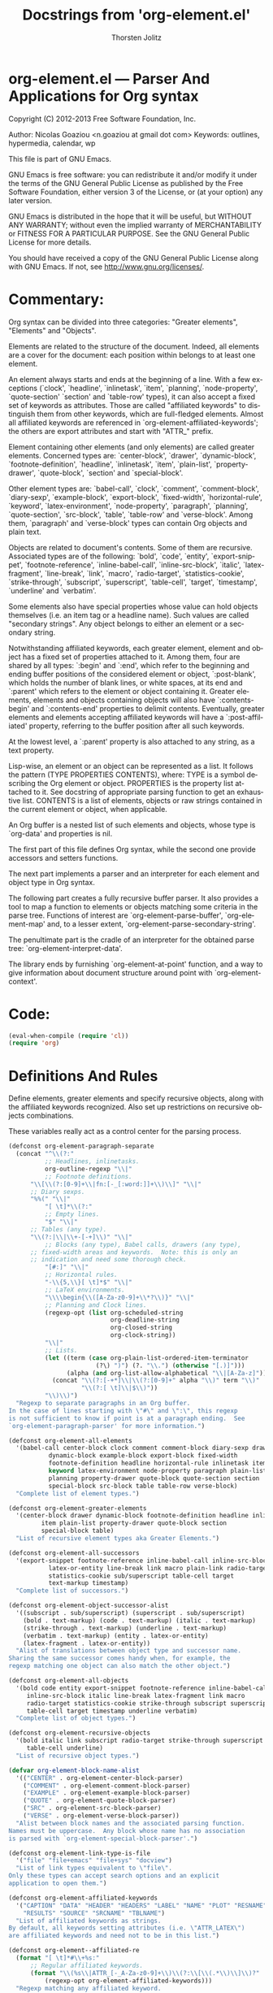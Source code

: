 #+TITLE:      Docstrings from 'org-element.el' 
#+AUTHOR:     Thorsten Jolitz
#+EMAIL:      tjolitz[at]gmail[dot]com
#+OPTIONS:    H:3 num:nil toc:t \n:nil ::t |:t ^:t -:t f:t *:t tex:t d:(HIDE) tags:not-in-toc
#+STARTUP:    align fold nodlcheck hidestars oddeven lognotestate hideblocks
#+SEQ_TODO:   TODO(t) INPROGRESS(i) WAITING(w@) | DONE(d) CANCELED(c@)
#+TAGS:       Write(w) Update(u) Fix(f) Check(c) noexport(n)
#+LANGUAGE:   en
#+STYLE:      <style type="text/css">#outline-container-introduction{ clear:both; }</style>
#+HTML_LINK_UP:    ../ox-overview.html
#+HTML_LINK_HOME:  https://orgmode.org/worg/
#+EXCLUDE_TAGS: noexport
#+HTML_LINK_UP:    index.html
#+HTML_LINK_HOME:  https://orgmode.org/worg/

# This file is released by its authors and contributors under the GNU
# Free Documentation license v1.3 or later, code examples are released
# under the GNU General Public License v3 or later.

* org-element.el --- Parser And Applications for Org syntax

Copyright (C) 2012-2013 Free Software Foundation, Inc.

Author: Nicolas Goaziou <n.goaziou at gmail dot com>
Keywords: outlines, hypermedia, calendar, wp

This file is part of GNU Emacs.

GNU Emacs is free software: you can redistribute it and/or modify
it under the terms of the GNU General Public License as published by
the Free Software Foundation, either version 3 of the License, or
(at your option) any later version.

GNU Emacs is distributed in the hope that it will be useful,
but WITHOUT ANY WARRANTY; without even the implied warranty of
MERCHANTABILITY or FITNESS FOR A PARTICULAR PURPOSE.  See the
GNU General Public License for more details.

You should have received a copy of the GNU General Public License
along with GNU Emacs.  If not, see <http://www.gnu.org/licenses/>.

* Commentary:

Org syntax can be divided into three categories: "Greater elements",
"Elements" and "Objects".

Elements are related to the structure of the document.  Indeed, all
elements are a cover for the document: each position within belongs
to at least one element.

An element always starts and ends at the beginning of a line.  With
a few exceptions (`clock', `headline', `inlinetask', `item',
`planning', `node-property', `quote-section' `section' and
`table-row' types), it can also accept a fixed set of keywords as
attributes.  Those are called "affiliated keywords" to distinguish
them from other keywords, which are full-fledged elements.  Almost
all affiliated keywords are referenced in
`org-element-affiliated-keywords'; the others are export attributes
and start with "ATTR_" prefix.

Element containing other elements (and only elements) are called
greater elements.  Concerned types are: `center-block', `drawer',
`dynamic-block', `footnote-definition', `headline', `inlinetask',
`item', `plain-list', `property-drawer', `quote-block', `section'
and `special-block'.

Other element types are: `babel-call', `clock', `comment',
`comment-block', `diary-sexp', `example-block', `export-block',
`fixed-width', `horizontal-rule', `keyword', `latex-environment',
`node-property', `paragraph', `planning', `quote-section',
`src-block', `table', `table-row' and `verse-block'.  Among them,
`paragraph' and `verse-block' types can contain Org objects and
plain text.

Objects are related to document's contents.  Some of them are
recursive.  Associated types are of the following: `bold', `code',
`entity', `export-snippet', `footnote-reference',
`inline-babel-call', `inline-src-block', `italic',
`latex-fragment', `line-break', `link', `macro', `radio-target',
`statistics-cookie', `strike-through', `subscript', `superscript',
`table-cell', `target', `timestamp', `underline' and `verbatim'.

Some elements also have special properties whose value can hold
objects themselves (i.e. an item tag or a headline name).  Such
values are called "secondary strings".  Any object belongs to
either an element or a secondary string.

Notwithstanding affiliated keywords, each greater element, element
and object has a fixed set of properties attached to it.  Among
them, four are shared by all types: `:begin' and `:end', which
refer to the beginning and ending buffer positions of the
considered element or object, `:post-blank', which holds the number
of blank lines, or white spaces, at its end and `:parent' which
refers to the element or object containing it.  Greater elements,
elements and objects containing objects will also have
`:contents-begin' and `:contents-end' properties to delimit
contents.  Eventually, greater elements and elements accepting
affiliated keywords will have a `:post-affiliated' property,
referring to the buffer position after all such keywords.

At the lowest level, a `:parent' property is also attached to any
string, as a text property.

Lisp-wise, an element or an object can be represented as a list.
It follows the pattern (TYPE PROPERTIES CONTENTS), where:
  TYPE is a symbol describing the Org element or object.
  PROPERTIES is the property list attached to it.  See docstring of
             appropriate parsing function to get an exhaustive
             list.
  CONTENTS is a list of elements, objects or raw strings contained
           in the current element or object, when applicable.

An Org buffer is a nested list of such elements and objects, whose
type is `org-data' and properties is nil.

The first part of this file defines Org syntax, while the second
one provide accessors and setters functions.

The next part implements a parser and an interpreter for each
element and object type in Org syntax.

The following part creates a fully recursive buffer parser.  It
also provides a tool to map a function to elements or objects
matching some criteria in the parse tree.  Functions of interest
are `org-element-parse-buffer', `org-element-map' and, to a lesser
extent, `org-element-parse-secondary-string'.

The penultimate part is the cradle of an interpreter for the
obtained parse tree: `org-element-interpret-data'.

The library ends by furnishing `org-element-at-point' function, and
a way to give information about document structure around point
with `org-element-context'.

* Code:

#+begin_src emacs-lisp
(eval-when-compile (require 'cl))
(require 'org)
#+end_src

* Definitions And Rules

Define elements, greater elements and specify recursive objects,
along with the affiliated keywords recognized.  Also set up
restrictions on recursive objects combinations.

These variables really act as a control center for the parsing
process.

#+begin_src emacs-lisp
(defconst org-element-paragraph-separate
  (concat "^\\(?:"
          ;; Headlines, inlinetasks.
          org-outline-regexp "\\|"
          ;; Footnote definitions.
	  "\\[\\(?:[0-9]+\\|fn:[-_[:word:]]+\\)\\]" "\\|"
	  ;; Diary sexps.
	  "%%(" "\\|"
          "[ \t]*\\(?:"
          ;; Empty lines.
          "$" "\\|"
	  ;; Tables (any type).
	  "\\(?:|\\|\\+-[-+]\\)" "\\|"
          ;; Blocks (any type), Babel calls, drawers (any type),
	  ;; fixed-width areas and keywords.  Note: this is only an
	  ;; indication and need some thorough check.
          "[#:]" "\\|"
          ;; Horizontal rules.
          "-\\{5,\\}[ \t]*$" "\\|"
          ;; LaTeX environments.
          "\\\\begin{\\([A-Za-z0-9]+\\*?\\)}" "\\|"
          ;; Planning and Clock lines.
          (regexp-opt (list org-scheduled-string
                            org-deadline-string
                            org-closed-string
                            org-clock-string))
          "\\|"
          ;; Lists.
          (let ((term (case org-plain-list-ordered-item-terminator
                        (?\) ")") (?. "\\.") (otherwise "[.)]")))
                (alpha (and org-list-allow-alphabetical "\\|[A-Za-z]")))
            (concat "\\(?:[-+*]\\|\\(?:[0-9]+" alpha "\\)" term "\\)"
                    "\\(?:[ \t]\\|$\\)"))
          "\\)\\)")
  "Regexp to separate paragraphs in an Org buffer.
In the case of lines starting with \"#\" and \":\", this regexp
is not sufficient to know if point is at a paragraph ending.  See
`org-element-paragraph-parser' for more information.")

(defconst org-element-all-elements
  '(babel-call center-block clock comment comment-block diary-sexp drawer
	       dynamic-block example-block export-block fixed-width
	       footnote-definition headline horizontal-rule inlinetask item
	       keyword latex-environment node-property paragraph plain-list
	       planning property-drawer quote-block quote-section section
	       special-block src-block table table-row verse-block)
  "Complete list of element types.")

(defconst org-element-greater-elements
  '(center-block drawer dynamic-block footnote-definition headline inlinetask
		 item plain-list property-drawer quote-block section
		 special-block table)
  "List of recursive element types aka Greater Elements.")

(defconst org-element-all-successors
  '(export-snippet footnote-reference inline-babel-call inline-src-block
		   latex-or-entity line-break link macro plain-link radio-target
		   statistics-cookie sub/superscript table-cell target
		   text-markup timestamp)
  "Complete list of successors.")

(defconst org-element-object-successor-alist
  '((subscript . sub/superscript) (superscript . sub/superscript)
    (bold . text-markup) (code . text-markup) (italic . text-markup)
    (strike-through . text-markup) (underline . text-markup)
    (verbatim . text-markup) (entity . latex-or-entity)
    (latex-fragment . latex-or-entity))
  "Alist of translations between object type and successor name.
Sharing the same successor comes handy when, for example, the
regexp matching one object can also match the other object.")

(defconst org-element-all-objects
  '(bold code entity export-snippet footnote-reference inline-babel-call
	 inline-src-block italic line-break latex-fragment link macro
	 radio-target statistics-cookie strike-through subscript superscript
	 table-cell target timestamp underline verbatim)
  "Complete list of object types.")

(defconst org-element-recursive-objects
  '(bold italic link subscript radio-target strike-through superscript
	 table-cell underline)
  "List of recursive object types.")

(defvar org-element-block-name-alist
  '(("CENTER" . org-element-center-block-parser)
    ("COMMENT" . org-element-comment-block-parser)
    ("EXAMPLE" . org-element-example-block-parser)
    ("QUOTE" . org-element-quote-block-parser)
    ("SRC" . org-element-src-block-parser)
    ("VERSE" . org-element-verse-block-parser))
  "Alist between block names and the associated parsing function.
Names must be uppercase.  Any block whose name has no association
is parsed with `org-element-special-block-parser'.")

(defconst org-element-link-type-is-file
  '("file" "file+emacs" "file+sys" "docview")
  "List of link types equivalent to \"file\".
Only these types can accept search options and an explicit
application to open them.")

(defconst org-element-affiliated-keywords
  '("CAPTION" "DATA" "HEADER" "HEADERS" "LABEL" "NAME" "PLOT" "RESNAME" "RESULT"
    "RESULTS" "SOURCE" "SRCNAME" "TBLNAME")
  "List of affiliated keywords as strings.
By default, all keywords setting attributes (i.e. \"ATTR_LATEX\")
are affiliated keywords and need not to be in this list.")

(defconst org-element--affiliated-re
  (format "[ \t]*#\\+%s:"
	  ;; Regular affiliated keywords.
	  (format "\\(%s\\|ATTR_[-_A-Za-z0-9]+\\)\\(?:\\[\\(.*\\)\\]\\)?"
		  (regexp-opt org-element-affiliated-keywords)))
  "Regexp matching any affiliated keyword.

Keyword name is put in match group 1.  Moreover, if keyword
belongs to `org-element-dual-keywords', put the dual value in
match group 2.

Don't modify it, set `org-element-affiliated-keywords' instead.")

(defconst org-element-keyword-translation-alist
  '(("DATA" . "NAME")  ("LABEL" . "NAME") ("RESNAME" . "NAME")
    ("SOURCE" . "NAME") ("SRCNAME" . "NAME") ("TBLNAME" . "NAME")
    ("RESULT" . "RESULTS") ("HEADERS" . "HEADER"))
  "Alist of usual translations for keywords.
The key is the old name and the value the new one.  The property
holding their value will be named after the translated name.")

(defconst org-element-multiple-keywords '("CAPTION" "HEADER")
  "List of affiliated keywords that can occur more than once in an element.

Their value will be consed into a list of strings, which will be
returned as the value of the property.

This list is checked after translations have been applied.  See
`org-element-keyword-translation-alist'.

By default, all keywords setting attributes (i.e. \"ATTR_LATEX\")
allow multiple occurrences and need not to be in this list.")

(defconst org-element-parsed-keywords '("CAPTION")
  "List of affiliated keywords whose value can be parsed.

Their value will be stored as a secondary string: a list of
strings and objects.

This list is checked after translations have been applied.  See
`org-element-keyword-translation-alist'.")

(defconst org-element-dual-keywords '("CAPTION" "RESULTS")
  "List of affiliated keywords which can have a secondary value.

In Org syntax, they can be written with optional square brackets
before the colons.  For example, RESULTS keyword can be
associated to a hash value with the following:

  #+RESULTS[hash-string]: some-source

This list is checked after translations have been applied.  See
`org-element-keyword-translation-alist'.")

(defconst org-element-document-properties '("AUTHOR" "DATE" "TITLE")
  "List of properties associated to the whole document.
Any keyword in this list will have its value parsed and stored as
a secondary string.")

(defconst org-element-object-restrictions
  (let* ((standard-set
	  (remq 'plain-link (remq 'table-cell org-element-all-successors)))
	 (standard-set-no-line-break (remq 'line-break standard-set)))
    `((bold ,@standard-set)
      (footnote-reference ,@standard-set)
      (headline ,@standard-set-no-line-break)
      (inlinetask ,@standard-set-no-line-break)
      (italic ,@standard-set)
      (item ,@standard-set-no-line-break)
      (keyword ,@standard-set)
      ;; Ignore all links excepted plain links in a link description.
      ;; Also ignore radio-targets and line breaks.
      (link export-snippet inline-babel-call inline-src-block latex-or-entity
	    macro plain-link statistics-cookie sub/superscript text-markup)
      (paragraph ,@standard-set)
      ;; Remove any variable object from radio target as it would
      ;; prevent it from being properly recognized.
      (radio-target latex-or-entity sub/superscript)
      (strike-through ,@standard-set)
      (subscript ,@standard-set)
      (superscript ,@standard-set)
      ;; Ignore inline babel call and inline src block as formulas are
      ;; possible.  Also ignore line breaks and statistics cookies.
      (table-cell export-snippet footnote-reference latex-or-entity link macro
		  radio-target sub/superscript target text-markup timestamp)
      (table-row table-cell)
      (underline ,@standard-set)
      (verse-block ,@standard-set)))
  "Alist of objects restrictions.

CAR is an element or object type containing objects and CDR is
a list of successors that will be called within an element or
object of such type.

For example, in a `radio-target' object, one can only find
entities, latex-fragments, subscript and superscript.

This alist also applies to secondary string.  For example, an
`headline' type element doesn't directly contain objects, but
still has an entry since one of its properties (`:title') does.")

(defconst org-element-secondary-value-alist
  '((headline . :title)
    (inlinetask . :title)
    (item . :tag)
    (footnote-reference . :inline-definition))
  "Alist between element types and location of secondary value.")

(defconst org-element-object-variables '(org-link-abbrev-alist-local)
  "List of buffer-local variables used when parsing objects.
These variables are copied to the temporary buffer created by
`org-export-secondary-string'.")


#+end_src

* Accessors and Setters

Provide four accessors: `org-element-type', `org-element-property'
`org-element-contents' and `org-element-restriction'.

Setter functions allow to modify elements by side effect.  There is
`org-element-put-property', `org-element-set-contents',
`org-element-set-element' and `org-element-adopt-element'.  Note
that `org-element-set-element' and `org-element-adopt-elements' are
higher level functions since also update `:parent' property.

#+begin_src emacs-lisp
(defsubst org-element-type (element)
  "Return type of ELEMENT.

The function returns the type of the element or object provided.
It can also return the following special value:
  `plain-text'       for a string
  `org-data'         for a complete document
  nil                in any other case.")

(defsubst org-element-property (property element)
  "Extract the value from the PROPERTY of an ELEMENT.")

(defsubst org-element-contents (element)
  "Extract contents from an ELEMENT.")

(defsubst org-element-restriction (element)
  "Return restriction associated to ELEMENT.
ELEMENT can be an element, an object or a symbol representing an
element or object type.")

(defsubst org-element-put-property (element property value)
  "In ELEMENT set PROPERTY to VALUE.
Return modified element.")

(defsubst org-element-set-contents (element &rest contents)
  "Set ELEMENT contents to CONTENTS.
Return modified element.")

(defsubst org-element-set-element (old new)
  "Replace element or object OLD with element or object NEW.
The function takes care of setting `:parent' property for NEW.")

(defsubst org-element-adopt-elements (parent &rest children)
  "Append elements to the contents of another element.

PARENT is an element or object.  CHILDREN can be elements,
objects, or a strings.

The function takes care of setting `:parent' property for CHILD.
Return parent element.")


#+end_src

* Greater elements

For each greater element type, we define a parser and an
interpreter.

A parser returns the element or object as the list described above.
Most of them accepts no argument.  Though, exceptions exist.  Hence
every element containing a secondary string (see
`org-element-secondary-value-alist') will accept an optional
argument to toggle parsing of that secondary string.  Moreover,
`item' parser requires current list's structure as its first
element.

An interpreter accepts two arguments: the list representation of
the element or object, and its contents.  The latter may be nil,
depending on the element or object considered.  It returns the
appropriate Org syntax, as a string.

Parsing functions must follow the naming convention:
org-element-TYPE-parser, where TYPE is greater element's type, as
defined in `org-element-greater-elements'.

Similarly, interpreting functions must follow the naming
convention: org-element-TYPE-interpreter.

With the exception of `headline' and `item' types, greater elements
cannot contain other greater elements of their own type.

Beside implementing a parser and an interpreter, adding a new
greater element requires to tweak `org-element--current-element'.
Moreover, the newly defined type must be added to both
`org-element-all-elements' and `org-element-greater-elements'.


** Center Block

#+begin_src emacs-lisp
(defun org-element-center-block-parser (limit affiliated)
  "Parse a center block.

LIMIT bounds the search.  AFFILIATED is a list of which CAR is
the buffer position at the beginning of the first affiliated
keyword and CDR is a plist of affiliated keywords along with
their value.

Return a list whose CAR is `center-block' and CDR is a plist
containing `:begin', `:end', `:hiddenp', `:contents-begin',
`:contents-end', `:post-blank' and `:post-affiliated' keywords.

Assume point is at the beginning of the block.")

(defun org-element-center-block-interpreter (center-block contents)
  "Interpret CENTER-BLOCK element as Org syntax.
CONTENTS is the contents of the element.")

#+end_src

** Drawer

#+begin_src emacs-lisp
(defun org-element-drawer-parser (limit affiliated)
  "Parse a drawer.

LIMIT bounds the search.  AFFILIATED is a list of which CAR is
the buffer position at the beginning of the first affiliated
keyword and CDR is a plist of affiliated keywords along with
their value.

Return a list whose CAR is `drawer' and CDR is a plist containing
`:drawer-name', `:begin', `:end', `:hiddenp', `:contents-begin',
`:contents-end', `:post-blank' and `:post-affiliated' keywords.

Assume point is at beginning of drawer.")

(defun org-element-drawer-interpreter (drawer contents)
  "Interpret DRAWER element as Org syntax.
CONTENTS is the contents of the element.")

#+end_src

** Dynamic Block

#+begin_src emacs-lisp
(defun org-element-dynamic-block-parser (limit affiliated)
  "Parse a dynamic block.

LIMIT bounds the search.  AFFILIATED is a list of which CAR is
the buffer position at the beginning of the first affiliated
keyword and CDR is a plist of affiliated keywords along with
their value.

Return a list whose CAR is `dynamic-block' and CDR is a plist
containing `:block-name', `:begin', `:end', `:hiddenp',
`:contents-begin', `:contents-end', `:arguments', `:post-blank'
and `:post-affiliated' keywords.

Assume point is at beginning of dynamic block.")

(defun org-element-dynamic-block-interpreter (dynamic-block contents)
  "Interpret DYNAMIC-BLOCK element as Org syntax.
CONTENTS is the contents of the element.")

#+end_src

** Footnote Definition

#+begin_src emacs-lisp
(defun org-element-footnote-definition-parser (limit affiliated)
  "Parse a footnote definition.

LIMIT bounds the search.  AFFILIATED is a list of which CAR is
the buffer position at the beginning of the first affiliated
keyword and CDR is a plist of affiliated keywords along with
their value.

Return a list whose CAR is `footnote-definition' and CDR is
a plist containing `:label', `:begin' `:end', `:contents-begin',
`:contents-end', `:post-blank' and `:post-affiliated' keywords.

Assume point is at the beginning of the footnote definition.")

(defun org-element-footnote-definition-interpreter (footnote-definition contents)
  "Interpret FOOTNOTE-DEFINITION element as Org syntax.
CONTENTS is the contents of the footnote-definition.")

#+end_src

** Headline

#+begin_src emacs-lisp
(defun org-element-headline-parser (limit &optional raw-secondary-p)
  "Parse a headline.

Return a list whose CAR is `headline' and CDR is a plist
containing `:raw-value', `:title', `:alt-title', `:begin',
`:end', `:pre-blank', `:hiddenp', `:contents-begin' and
`:contents-end', `:level', `:priority', `:tags',
`:todo-keyword',`:todo-type', `:scheduled', `:deadline',
`:closed', `:quotedp', `:archivedp', `:commentedp' and
`:footnote-section-p' keywords.

The plist also contains any property set in the property drawer,
with its name in upper cases and colons added at the
beginning (i.e. `:CUSTOM_ID').

When RAW-SECONDARY-P is non-nil, headline's title will not be
parsed as a secondary string, but as a plain string instead.

Assume point is at beginning of the headline.")

(defun org-element-headline-interpreter (headline contents)
  "Interpret HEADLINE element as Org syntax.
CONTENTS is the contents of the element.")

#+end_src

** Inlinetask

#+begin_src emacs-lisp
(defun org-element-inlinetask-parser (limit &optional raw-secondary-p)
  "Parse an inline task.

Return a list whose CAR is `inlinetask' and CDR is a plist
containing `:title', `:begin', `:end', `:hiddenp',
`:contents-begin' and `:contents-end', `:level', `:priority',
`:raw-value', `:tags', `:todo-keyword', `:todo-type',
`:scheduled', `:deadline', `:closed' and `:post-blank' keywords.

The plist also contains any property set in the property drawer,
with its name in upper cases and colons added at the
beginning (i.e. `:CUSTOM_ID').

When optional argument RAW-SECONDARY-P is non-nil, inline-task's
title will not be parsed as a secondary string, but as a plain
string instead.

Assume point is at beginning of the inline task.")

(defun org-element-inlinetask-interpreter (inlinetask contents)
  "Interpret INLINETASK element as Org syntax.
CONTENTS is the contents of inlinetask.")

#+end_src

** Item

#+begin_src emacs-lisp
(defun org-element-item-parser (limit struct &optional raw-secondary-p)
  "Parse an item.

STRUCT is the structure of the plain list.

Return a list whose CAR is `item' and CDR is a plist containing
`:bullet', `:begin', `:end', `:contents-begin', `:contents-end',
`:checkbox', `:counter', `:tag', `:structure', `:hiddenp' and
`:post-blank' keywords.

When optional argument RAW-SECONDARY-P is non-nil, item's tag, if
any, will not be parsed as a secondary string, but as a plain
string instead.

Assume point is at the beginning of the item.")

(defun org-element-item-interpreter (item contents)
  "Interpret ITEM element as Org syntax.
CONTENTS is the contents of the element.")

#+end_src

** Plain List

#+begin_src emacs-lisp
(defun org-element-plain-list-parser (limit affiliated structure)
  "Parse a plain list.

LIMIT bounds the search.  AFFILIATED is a list of which CAR is
the buffer position at the beginning of the first affiliated
keyword and CDR is a plist of affiliated keywords along with
their value.  STRUCTURE is the structure of the plain list being
parsed.

Return a list whose CAR is `plain-list' and CDR is a plist
containing `:type', `:begin', `:end', `:contents-begin' and
`:contents-end', `:structure', `:post-blank' and
`:post-affiliated' keywords.

Assume point is at the beginning of the list.")

(defun org-element-plain-list-interpreter (plain-list contents)
  "Interpret PLAIN-LIST element as Org syntax.
CONTENTS is the contents of the element.")

#+end_src

** Property Drawer

#+begin_src emacs-lisp
(defun org-element-property-drawer-parser (limit affiliated)
  "Parse a property drawer.

LIMIT bounds the search.  AFFILIATED is a list of which CAR is
the buffer position at the beginning of the first affiliated
keyword and CDR is a plist of affiliated keywords along with
their value.

Return a list whose CAR is `property-drawer' and CDR is a plist
containing `:begin', `:end', `:hiddenp', `:contents-begin',
`:contents-end', `:post-blank' and `:post-affiliated' keywords.

Assume point is at the beginning of the property drawer.")

(defun org-element-property-drawer-interpreter (property-drawer contents)
  "Interpret PROPERTY-DRAWER element as Org syntax.
CONTENTS is the properties within the drawer.")

#+end_src

** Quote Block

#+begin_src emacs-lisp
(defun org-element-quote-block-parser (limit affiliated)
  "Parse a quote block.

LIMIT bounds the search.  AFFILIATED is a list of which CAR is
the buffer position at the beginning of the first affiliated
keyword and CDR is a plist of affiliated keywords along with
their value.

Return a list whose CAR is `quote-block' and CDR is a plist
containing `:begin', `:end', `:hiddenp', `:contents-begin',
`:contents-end', `:post-blank' and `:post-affiliated' keywords.

Assume point is at the beginning of the block.")

(defun org-element-quote-block-interpreter (quote-block contents)
  "Interpret QUOTE-BLOCK element as Org syntax.
CONTENTS is the contents of the element.")

#+end_src

** Section

#+begin_src emacs-lisp
(defun org-element-section-parser (limit)
  "Parse a section.

LIMIT bounds the search.

Return a list whose CAR is `section' and CDR is a plist
containing `:begin', `:end', `:contents-begin', `contents-end'
and `:post-blank' keywords.")

(defun org-element-section-interpreter (section contents)
  "Interpret SECTION element as Org syntax.
CONTENTS is the contents of the element."
 )

#+end_src

** Special Block

#+begin_src emacs-lisp
(defun org-element-special-block-parser (limit affiliated)
  "Parse a special block.

LIMIT bounds the search.  AFFILIATED is a list of which CAR is
the buffer position at the beginning of the first affiliated
keyword and CDR is a plist of affiliated keywords along with
their value.

Return a list whose CAR is `special-block' and CDR is a plist
containing `:type', `:begin', `:end', `:hiddenp',
`:contents-begin', `:contents-end', `:post-blank' and
`:post-affiliated' keywords.

Assume point is at the beginning of the block.")

(defun org-element-special-block-interpreter (special-block contents)
  "Interpret SPECIAL-BLOCK element as Org syntax.
CONTENTS is the contents of the element.")


#+end_src

* Elements

For each element, a parser and an interpreter are also defined.
Both follow the same naming convention used for greater elements.

Also, as for greater elements, adding a new element type is done
through the following steps: implement a parser and an interpreter,
tweak `org-element--current-element' so that it recognizes the new
type and add that new type to `org-element-all-elements'.

As a special case, when the newly defined type is a block type,
`org-element-block-name-alist' has to be modified accordingly.


** Babel Call

#+begin_src emacs-lisp
(defun org-element-babel-call-parser (limit affiliated)
  "Parse a babel call.

LIMIT bounds the search.  AFFILIATED is a list of which CAR is
the buffer position at the beginning of the first affiliated
keyword and CDR is a plist of affiliated keywords along with
their value.

Return a list whose CAR is `babel-call' and CDR is a plist
containing `:begin', `:end', `:info', `:post-blank' and
`:post-affiliated' as keywords.")

(defun org-element-babel-call-interpreter (babel-call contents)
  "Interpret BABEL-CALL element as Org syntax.
CONTENTS is nil.")

#+end_src

** Clock

#+begin_src emacs-lisp
(defun org-element-clock-parser (limit)
  "Parse a clock.

LIMIT bounds the search.

Return a list whose CAR is `clock' and CDR is a plist containing
`:status', `:value', `:time', `:begin', `:end' and `:post-blank'
as keywords.")

(defun org-element-clock-interpreter (clock contents)
  "Interpret CLOCK element as Org syntax.
CONTENTS is nil.")

#+end_src

** Comment

#+begin_src emacs-lisp
(defun org-element-comment-parser (limit affiliated)
  "Parse a comment.

LIMIT bounds the search.  AFFILIATED is a list of which CAR is
the buffer position at the beginning of the first affiliated
keyword and CDR is a plist of affiliated keywords along with
their value.

Return a list whose CAR is `comment' and CDR is a plist
containing `:begin', `:end', `:value', `:post-blank',
`:post-affiliated' keywords.

Assume point is at comment beginning.")

(defun org-element-comment-interpreter (comment contents)
  "Interpret COMMENT element as Org syntax.
CONTENTS is nil.")

#+end_src

** Comment Block

#+begin_src emacs-lisp
(defun org-element-comment-block-parser (limit affiliated)
  "Parse an export block.

LIMIT bounds the search.  AFFILIATED is a list of which CAR is
the buffer position at the beginning of the first affiliated
keyword and CDR is a plist of affiliated keywords along with
their value.

Return a list whose CAR is `comment-block' and CDR is a plist
containing `:begin', `:end', `:hiddenp', `:value', `:post-blank'
and `:post-affiliated' keywords.

Assume point is at comment block beginning.")

(defun org-element-comment-block-interpreter (comment-block contents)
  "Interpret COMMENT-BLOCK element as Org syntax.
CONTENTS is nil.")

#+end_src

** Diary Sexp

#+begin_src emacs-lisp
(defun org-element-diary-sexp-parser (limit affiliated)
  "Parse a diary sexp.

LIMIT bounds the search.  AFFILIATED is a list of which CAR is
the buffer position at the beginning of the first affiliated
keyword and CDR is a plist of affiliated keywords along with
their value.

Return a list whose CAR is `diary-sexp' and CDR is a plist
containing `:begin', `:end', `:value', `:post-blank' and
`:post-affiliated' keywords.")

(defun org-element-diary-sexp-interpreter (diary-sexp contents)
  "Interpret DIARY-SEXP as Org syntax.
CONTENTS is nil.")

#+end_src

** Example Block

#+begin_src emacs-lisp
(defun org-element--remove-indentation (s &optional n)
  "Remove maximum common indentation in string S and return it.
When optional argument N is a positive integer, remove exactly
that much characters from indentation, if possible, or return
S as-is otherwise.  Unlike to `org-remove-indentation', this
function doesn't call `untabify' on S.")

(defun org-element-example-block-parser (limit affiliated)
  "Parse an example block.

LIMIT bounds the search.  AFFILIATED is a list of which CAR is
the buffer position at the beginning of the first affiliated
keyword and CDR is a plist of affiliated keywords along with
their value.

Return a list whose CAR is `example-block' and CDR is a plist
containing `:begin', `:end', `:number-lines', `:preserve-indent',
`:retain-labels', `:use-labels', `:label-fmt', `:hiddenp',
`:switches', `:value', `:post-blank' and `:post-affiliated'
keywords.")

(defun org-element-src-block-interpreter (src-block contents)
  "Interpret SRC-BLOCK element as Org syntax.
CONTENTS is nil.")

#+end_src

** Table

#+begin_src emacs-lisp
(defun org-element-table-parser (limit affiliated)
  "Parse a table at point.

LIMIT bounds the search.  AFFILIATED is a list of which CAR is
the buffer position at the beginning of the first affiliated
keyword and CDR is a plist of affiliated keywords along with
their value.

Return a list whose CAR is `table' and CDR is a plist containing
`:begin', `:end', `:tblfm', `:type', `:contents-begin',
`:contents-end', `:value', `:post-blank' and `:post-affiliated'
keywords.

Assume point is at the beginning of the table.")

(defun org-element-table-interpreter (table contents)
  "Interpret TABLE element as Org syntax.
CONTENTS is nil.")

#+end_src

** Table Row

#+begin_src emacs-lisp
(defun org-element-table-row-parser (limit)
  "Parse table row at point.

LIMIT bounds the search.

Return a list whose CAR is `table-row' and CDR is a plist
containing `:begin', `:end', `:contents-begin', `:contents-end',
`:type' and `:post-blank' keywords.")

(defun org-element-table-row-interpreter (table-row contents)
  "Interpret TABLE-ROW element as Org syntax.
CONTENTS is the contents of the table row.")

#+end_src

** Verse Block

#+begin_src emacs-lisp
(defun org-element-verse-block-parser (limit affiliated)
  "Parse a verse block.

LIMIT bounds the search.  AFFILIATED is a list of which CAR is
the buffer position at the beginning of the first affiliated
keyword and CDR is a plist of affiliated keywords along with
their value.

Return a list whose CAR is `verse-block' and CDR is a plist
containing `:begin', `:end', `:contents-begin', `:contents-end',
`:hiddenp', `:post-blank' and `:post-affiliated' keywords.

Assume point is at beginning of the block.")

(defun org-element-verse-block-interpreter (verse-block contents)
  "Interpret VERSE-BLOCK element as Org syntax.
CONTENTS is verse block contents.")


#+end_src

* Objects

Unlike to elements, interstices can be found between objects.
That's why, along with the parser, successor functions are provided
for each object.  Some objects share the same successor (i.e. `code'
and `verbatim' objects).

A successor must accept a single argument bounding the search.  It
will return either a cons cell whose CAR is the object's type, as
a symbol, and CDR the position of its next occurrence, or nil.

Successors follow the naming convention:
org-element-NAME-successor, where NAME is the name of the
successor, as defined in `org-element-all-successors'.

Some object types (i.e. `italic') are recursive.  Restrictions on
object types they can contain will be specified in
`org-element-object-restrictions'.

Adding a new type of object is simple.  Implement a successor,
a parser, and an interpreter for it, all following the naming
convention.  Register type in `org-element-all-objects' and
successor in `org-element-all-successors'.  Maybe tweak
restrictions about it, and that's it.


** Bold

#+begin_src emacs-lisp
(defun org-element-bold-parser ()
  "Parse bold object at point.

Return a list whose CAR is `bold' and CDR is a plist with
`:begin', `:end', `:contents-begin' and `:contents-end' and
`:post-blank' keywords.

Assume point is at the first star marker.")

(defun org-element-bold-interpreter (bold contents)
  "Interpret BOLD object as Org syntax.
CONTENTS is the contents of the object.")

(defun org-element-text-markup-successor (limit)
  "Search for the next text-markup object.

LIMIT bounds the search.

Return value is a cons cell whose CAR is a symbol among `bold',
`italic', `underline', `strike-through', `code' and `verbatim'
and CDR is beginning position.")

#+end_src

** Code

#+begin_src emacs-lisp
(defun org-element-code-parser ()
  "Parse code object at point.

Return a list whose CAR is `code' and CDR is a plist with
`:value', `:begin', `:end' and `:post-blank' keywords.

Assume point is at the first tilde marker.")

(defun org-element-code-interpreter (code contents)
  "Interpret CODE object as Org syntax.
CONTENTS is nil.")

#+end_src

** Entity

#+begin_src emacs-lisp
(defun org-element-entity-parser ()
  "Parse entity at point.

Return a list whose CAR is `entity' and CDR a plist with
`:begin', `:end', `:latex', `:latex-math-p', `:html', `:latin1',
`:utf-8', `:ascii', `:use-brackets-p' and `:post-blank' as
keywords.

Assume point is at the beginning of the entity.")

(defun org-element-entity-interpreter (entity contents)
  "Interpret ENTITY object as Org syntax.
CONTENTS is nil.")

(defun org-element-latex-or-entity-successor (limit)
  "Search for the next latex-fragment or entity object.

LIMIT bounds the search.

Return value is a cons cell whose CAR is `entity' or
`latex-fragment' and CDR is beginning position.")

#+end_src

** Export Snippet

#+begin_src emacs-lisp
(defun org-element-export-snippet-parser ()
  "Parse export snippet at point.

Return a list whose CAR is `export-snippet' and CDR a plist with
`:begin', `:end', `:back-end', `:value' and `:post-blank' as
keywords.

Assume point is at the beginning of the snippet.")

(defun org-element-export-snippet-interpreter (export-snippet contents)
  "Interpret EXPORT-SNIPPET object as Org syntax.
CONTENTS is nil.")

(defun org-element-export-snippet-successor (limit)
  "Search for the next export-snippet object.

LIMIT bounds the search.

Return value is a cons cell whose CAR is `export-snippet' and CDR
its beginning position.")

#+end_src

** Footnote Reference

#+begin_src emacs-lisp
(defun org-element-footnote-reference-parser ()
  "Parse footnote reference at point.

Return a list whose CAR is `footnote-reference' and CDR a plist
with `:label', `:type', `:inline-definition', `:begin', `:end'
and `:post-blank' as keywords.")

(defun org-element-footnote-reference-interpreter (footnote-reference contents)
  "Interpret FOOTNOTE-REFERENCE object as Org syntax.
CONTENTS is nil.")

(defun org-element-footnote-reference-successor (limit)
  "Search for the next footnote-reference object.

LIMIT bounds the search.

Return value is a cons cell whose CAR is `footnote-reference' and
CDR is beginning position.")

#+end_src

** Inline Babel Call

#+begin_src emacs-lisp
(defun org-element-inline-babel-call-parser ()
  "Parse inline babel call at point.

Return a list whose CAR is `inline-babel-call' and CDR a plist
with `:begin', `:end', `:info' and `:post-blank' as keywords.

Assume point is at the beginning of the babel call.")

(defun org-element-inline-babel-call-interpreter (inline-babel-call contents)
  "Interpret INLINE-BABEL-CALL object as Org syntax.
CONTENTS is nil.")

(defun org-element-inline-babel-call-successor (limit)
  "Search for the next inline-babel-call object.

LIMIT bounds the search.

Return value is a cons cell whose CAR is `inline-babel-call' and
CDR is beginning position.")

#+end_src

** Inline Src Block

#+begin_src emacs-lisp
(defun org-element-inline-src-block-parser ()
  "Parse inline source block at point.

LIMIT bounds the search.

Return a list whose CAR is `inline-src-block' and CDR a plist
with `:begin', `:end', `:language', `:value', `:parameters' and
`:post-blank' as keywords.

Assume point is at the beginning of the inline src block.")

(defun org-element-inline-src-block-interpreter (inline-src-block contents)
  "Interpret INLINE-SRC-BLOCK object as Org syntax.
CONTENTS is nil.")

(defun org-element-inline-src-block-successor (limit)
  "Search for the next inline-babel-call element.

LIMIT bounds the search.

Return value is a cons cell whose CAR is `inline-babel-call' and
CDR is beginning position.")
#+end_src

** Italic

#+begin_src emacs-lisp
(defun org-element-italic-parser ()
  "Parse italic object at point.

Return a list whose CAR is `italic' and CDR is a plist with
`:begin', `:end', `:contents-begin' and `:contents-end' and
`:post-blank' keywords.

Assume point is at the first slash marker.")

(defun org-element-italic-interpreter (italic contents)
  "Interpret ITALIC object as Org syntax.
CONTENTS is the contents of the object.")

#+end_src

** Latex Fragment

#+begin_src emacs-lisp
(defun org-element-latex-fragment-parser ()
  "Parse latex fragment at point.

Return a list whose CAR is `latex-fragment' and CDR a plist with
`:value', `:begin', `:end', and `:post-blank' as keywords.

Assume point is at the beginning of the latex fragment.")

(defun org-element-latex-fragment-interpreter (latex-fragment contents)
  "Interpret LATEX-FRAGMENT object as Org syntax.
CONTENTS is nil.")
#+end_src

** Line Break

#+begin_src emacs-lisp
(defun org-element-line-break-parser ()
  "Parse line break at point.

Return a list whose CAR is `line-break', and CDR a plist with
`:begin', `:end' and `:post-blank' keywords.

Assume point is at the beginning of the line break.")

(defun org-element-line-break-interpreter (line-break contents)
  "Interpret LINE-BREAK object as Org syntax.
CONTENTS is nil.")

(defun org-element-line-break-successor (limit)
  "Search for the next line-break object.

LIMIT bounds the search.

Return value is a cons cell whose CAR is `line-break' and CDR is
beginning position.")

#+end_src

** Link

#+begin_src emacs-lisp
(defun org-element-link-parser ()
  "Parse link at point.

Return a list whose CAR is `link' and CDR a plist with `:type',
`:path', `:raw-link', `:application', `:search-option', `:begin',
`:end', `:contents-begin', `:contents-end' and `:post-blank' as
keywords.

Assume point is at the beginning of the link.")

(defun org-element-link-interpreter (link contents)
  "Interpret LINK object as Org syntax.
CONTENTS is the contents of the object, or nil.")

(defun org-element-link-successor (limit)
  "Search for the next link object.

LIMIT bounds the search.

Return value is a cons cell whose CAR is `link' and CDR is
beginning position.")

(defun org-element-plain-link-successor (limit)
  "Search for the next plain link object.

LIMIT bounds the search.

Return value is a cons cell whose CAR is `link' and CDR is
beginning position.")

#+end_src

** Macro

#+begin_src emacs-lisp
(defun org-element-macro-parser ()
  "Parse macro at point.

Return a list whose CAR is `macro' and CDR a plist with `:key',
`:args', `:begin', `:end', `:value' and `:post-blank' as
keywords.

Assume point is at the macro.")

(defun org-element-macro-interpreter (macro contents)
  "Interpret MACRO object as Org syntax.
CONTENTS is nil.")

(defun org-element-macro-successor (limit)
  "Search for the next macro object.

LIMIT bounds the search.

Return value is cons cell whose CAR is `macro' and CDR is
beginning position.")

#+end_src

** Radio-target

#+begin_src emacs-lisp
(defun org-element-radio-target-parser ()
  "Parse radio target at point.

Return a list whose CAR is `radio-target' and CDR a plist with
`:begin', `:end', `:contents-begin', `:contents-end', `:value'
and `:post-blank' as keywords.

Assume point is at the radio target.")

(defun org-element-radio-target-interpreter (target contents)
  "Interpret TARGET object as Org syntax.
CONTENTS is the contents of the object.")

(defun org-element-radio-target-successor (limit)
  "Search for the next radio-target object.

LIMIT bounds the search.

Return value is a cons cell whose CAR is `radio-target' and CDR
is beginning position.")

#+end_src

** Statistics Cookie

#+begin_src emacs-lisp
(defun org-element-statistics-cookie-parser ()
  "Parse statistics cookie at point.

Return a list whose CAR is `statistics-cookie', and CDR a plist
with `:begin', `:end', `:value' and `:post-blank' keywords.

Assume point is at the beginning of the statistics-cookie.")

(defun org-element-statistics-cookie-interpreter (statistics-cookie contents)
  "Interpret STATISTICS-COOKIE object as Org syntax.
CONTENTS is nil.")

(defun org-element-statistics-cookie-successor (limit)
  "Search for the next statistics cookie object.

LIMIT bounds the search.

Return value is a cons cell whose CAR is `statistics-cookie' and
CDR is beginning position.")

#+end_src

** Strike-Through

#+begin_src emacs-lisp
(defun org-element-strike-through-parser ()
  "Parse strike-through object at point.

Return a list whose CAR is `strike-through' and CDR is a plist
with `:begin', `:end', `:contents-begin' and `:contents-end' and
`:post-blank' keywords.

Assume point is at the first plus sign marker.")

(defun org-element-strike-through-interpreter (strike-through contents)
  "Interpret STRIKE-THROUGH object as Org syntax.
CONTENTS is the contents of the object.")

#+end_src

** Subscript

#+begin_src emacs-lisp
(defun org-element-subscript-parser ()
  "Parse subscript at point.

Return a list whose CAR is `subscript' and CDR a plist with
`:begin', `:end', `:contents-begin', `:contents-end',
`:use-brackets-p' and `:post-blank' as keywords.

Assume point is at the underscore.")

(defun org-element-subscript-interpreter (subscript contents)
  "Interpret SUBSCRIPT object as Org syntax.
CONTENTS is the contents of the object.")

(defun org-element-sub/superscript-successor  (limit)
  "Search for the next sub/superscript object.

LIMIT bounds the search.

Return value is a cons cell whose CAR is either `subscript' or
`superscript' and CDR is beginning position.")

#+end_src

** Superscript

#+begin_src emacs-lisp
(defun org-element-superscript-parser ()
  "Parse superscript at point.

Return a list whose CAR is `superscript' and CDR a plist with
`:begin', `:end', `:contents-begin', `:contents-end',
`:use-brackets-p' and `:post-blank' as keywords.

Assume point is at the caret.")

(defun org-element-superscript-interpreter (superscript contents)
  "Interpret SUPERSCRIPT object as Org syntax.
CONTENTS is the contents of the object.")

#+end_src

** Table Cell

#+begin_src emacs-lisp
(defun org-element-table-cell-parser ()
  "Parse table cell at point.

Return a list whose CAR is `table-cell' and CDR is a plist
containing `:begin', `:end', `:contents-begin', `:contents-end'
and `:post-blank' keywords.")

(defun org-element-table-cell-interpreter (table-cell contents)
  "Interpret TABLE-CELL element as Org syntax.
CONTENTS is the contents of the cell, or nil.")

(defun org-element-table-cell-successor (limit)
  "Search for the next table-cell object.

LIMIT bounds the search.

Return value is a cons cell whose CAR is `table-cell' and CDR is
beginning position.")

#+end_src

** Target

#+begin_src emacs-lisp
(defun org-element-target-parser ()
  "Parse target at point.

Return a list whose CAR is `target' and CDR a plist with
`:begin', `:end', `:value' and `:post-blank' as keywords.

Assume point is at the target.")

(defun org-element-target-interpreter (target contents)
  "Interpret TARGET object as Org syntax.
CONTENTS is nil.")

(defun org-element-target-successor (limit)
  "Search for the next target object.

LIMIT bounds the search.

Return value is a cons cell whose CAR is `target' and CDR is
beginning position.")

#+end_src

** Timestamp

#+begin_src emacs-lisp
(defun org-element-timestamp-parser ()
  "Parse time stamp at point.

Return a list whose CAR is `timestamp', and CDR a plist with
`:type', `:begin', `:end', `:value' and `:post-blank' keywords.

Assume point is at the beginning of the timestamp.")

(defun org-element-timestamp-interpreter (timestamp contents)
  "Interpret TIMESTAMP object as Org syntax.
CONTENTS is nil.")

(defun org-element-timestamp-successor (limit)
  "Search for the next timestamp object.

LIMIT bounds the search.

Return value is a cons cell whose CAR is `timestamp' and CDR is
beginning position.")

#+end_src

** Underline

#+begin_src emacs-lisp
(defun org-element-underline-parser ()
  "Parse underline object at point.

Return a list whose CAR is `underline' and CDR is a plist with
`:begin', `:end', `:contents-begin' and `:contents-end' and
`:post-blank' keywords.

Assume point is at the first underscore marker.")

(defun org-element-underline-interpreter (underline contents)
  "Interpret UNDERLINE object as Org syntax.
CONTENTS is the contents of the object.")

#+end_src

** Verbatim

#+begin_src emacs-lisp
(defun org-element-verbatim-parser ()
  "Parse verbatim object at point.

Return a list whose CAR is `verbatim' and CDR is a plist with
`:value', `:begin', `:end' and `:post-blank' keywords.

Assume point is at the first equal sign marker.")

(defun org-element-verbatim-interpreter (verbatim contents)
  "Interpret VERBATIM object as Org syntax.
CONTENTS is nil.")


#+end_src

* Parsing Element Starting At Point

`org-element--current-element' is the core function of this section.
It returns the Lisp representation of the element starting at
point.

`org-element--current-element' makes use of special modes.  They
are activated for fixed element chaining (i.e. `plain-list' >
`item') or fixed conditional element chaining (i.e. `headline' >
`section').  Special modes are: `first-section', `item',
`node-property', `quote-section', `section' and `table-row'.

#+begin_src emacs-lisp
(defun org-element--current-element
  (limit &optional granularity special structure)
  "Parse the element starting at point.

LIMIT bounds the search.

Return value is a list like (TYPE PROPS) where TYPE is the type
of the element and PROPS a plist of properties associated to the
element.

Possible types are defined in `org-element-all-elements'.

Optional argument GRANULARITY determines the depth of the
recursion.  Allowed values are `headline', `greater-element',
`element', `object' or nil.  When it is broader than `object' (or
nil), secondary values will not be parsed, since they only
contain objects.

Optional argument SPECIAL, when non-nil, can be either
`first-section', `item', `node-property', `quote-section',
`section', and `table-row'.

If STRUCTURE isn't provided but SPECIAL is set to `item', it will
be computed.

This function assumes point is always at the beginning of the
element it has to parse.")

#+end_src

Most elements can have affiliated keywords.  When looking for an
element beginning, we want to move before them, as they belong to
that element, and, in the meantime, collect information they give
into appropriate properties.  Hence the following function.

#+begin_src emacs-lisp
(defun org-element--collect-affiliated-keywords (limit)
  "Collect affiliated keywords from point down to LIMIT.

Return a list whose CAR is the position at the first of them and
CDR a plist of keywords and values and move point to the
beginning of the first line after them.

As a special case, if element doesn't start at the beginning of
the line (i.e. a paragraph starting an item), CAR is current
position of point and CDR is nil.")


#+end_src

* The Org Parser

The two major functions here are `org-element-parse-buffer', which
parses Org syntax inside the current buffer, taking into account
region, narrowing, or even visibility if specified, and
`org-element-parse-secondary-string', which parses objects within
a given string.

The (almost) almighty `org-element-map' allows to apply a function
on elements or objects matching some type, and accumulate the
resulting values.  In an export situation, it also skips unneeded
parts of the parse tree.

#+begin_src emacs-lisp
(defun org-element-parse-buffer (&optional granularity visible-only)
  "Recursively parse the buffer and return structure.
If narrowing is in effect, only parse the visible part of the
buffer.

Optional argument GRANULARITY determines the depth of the
recursion.  It can be set to the following symbols:

`headline'          Only parse headlines.
`greater-element'   Don't recurse into greater elements excepted
		    headlines and sections.  Thus, elements
		    parsed are the top-level ones.
`element'           Parse everything but objects and plain text.
`object'            Parse the complete buffer (default).

When VISIBLE-ONLY is non-nil, don't parse contents of hidden
elements.

An element or an objects is represented as a list with the
pattern (TYPE PROPERTIES CONTENTS), where :

  TYPE is a symbol describing the element or object.  See
  `org-element-all-elements' and `org-element-all-objects' for an
  exhaustive list of such symbols.  One can retrieve it with
  `org-element-type' function.

  PROPERTIES is the list of attributes attached to the element or
  object, as a plist.  Although most of them are specific to the
  element or object type, all types share `:begin', `:end',
  `:post-blank' and `:parent' properties, which respectively
  refer to buffer position where the element or object starts,
  ends, the number of white spaces or blank lines after it, and
  the element or object containing it.  Properties values can be
  obtained by using `org-element-property' function.

  CONTENTS is a list of elements, objects or raw strings
  contained in the current element or object, when applicable.
  One can access them with `org-element-contents' function.

The Org buffer has `org-data' as type and nil as properties.
`org-element-map' function can be used to find specific elements
or objects within the parse tree.

This function assumes that current major mode is `org-mode'.")

(defun org-element-parse-secondary-string (string restriction &optional parent)
  "Recursively parse objects in STRING and return structure.

RESTRICTION is a symbol limiting the object types that will be
looked after.

Optional argument PARENT, when non-nil, is the element or object
containing the secondary string.  It is used to set correctly
`:parent' property within the string."
  ;; Copy buffer-local variables listed in
  ;; `org-element-object-variables' into temporary buffer.  This is
  ;; required since object parsing is dependent on these variables.)

(defun org-element-map
  (data types fun &optional info first-match no-recursion with-affiliated)
  "Map a function on selected elements or objects.

DATA is a parse tree, an element, an object, a string, or a list
of such constructs.  TYPES is a symbol or list of symbols of
elements or objects types (see `org-element-all-elements' and
`org-element-all-objects' for a complete list of types).  FUN is
the function called on the matching element or object.  It has to
accept one argument: the element or object itself.

When optional argument INFO is non-nil, it should be a plist
holding export options.  In that case, parts of the parse tree
not exportable according to that property list will be skipped.

When optional argument FIRST-MATCH is non-nil, stop at the first
match for which FUN doesn't return nil, and return that value.

Optional argument NO-RECURSION is a symbol or a list of symbols
representing elements or objects types.  `org-element-map' won't
enter any recursive element or object whose type belongs to that
list.  Though, FUN can still be applied on them.

When optional argument WITH-AFFILIATED is non-nil, FUN will also
apply to matching objects within parsed affiliated keywords (see
`org-element-parsed-keywords').

Nil values returned from FUN do not appear in the results.


Examples:
---------

Assuming TREE is a variable containing an Org buffer parse tree,
the following example will return a flat list of all `src-block'
and `example-block' elements in it:

  \(org-element-map tree '(example-block src-block) 'identity)

The following snippet will find the first headline with a level
of 1 and a \"phone\" tag, and will return its beginning position:

  \(org-element-map tree 'headline
   \(lambda (hl)
     \(and (= (org-element-property :level hl) 1)
          \(member \"phone\" (org-element-property :tags hl))
          \(org-element-property :begin hl)))
   nil t)

The next example will return a flat list of all `plain-list' type
elements in TREE that are not a sub-list themselves:

  \(org-element-map tree 'plain-list 'identity nil nil 'plain-list)

Eventually, this example will return a flat list of all `bold'
type objects containing a `latex-snippet' type object, even
looking into captions:

  \(org-element-map tree 'bold
   \(lambda (b)
     \(and (org-element-map b 'latex-snippet 'identity nil t) b))
   nil nil nil t)"
  ;; Ensure TYPES and NO-RECURSION are a list, even of one element.
  (unless (listp types) (setq types (list types)))
  (unless (listp no-recursion) (setq no-recursion (list no-recursion)))
  ;; Recursion depth is determined by --CATEGORY.
  (let* ((--category
	  (catch 'found
	    (let ((category 'greater-elements))
	      (mapc (lambda (type)
		      (cond ((or (memq type org-element-all-objects)
				 (eq type 'plain-text))
			     ;; If one object is found, the function
			     ;; has to recurse into every object.
			     (throw 'found 'objects))
			    ((not (memq type org-element-greater-elements))
			     ;; If one regular element is found, the
			     ;; function has to recurse, at least,
			     ;; into every element it encounters.
			     (and (not (eq category 'elements))
				  (setq category 'elements)))))
		    types)
	      category)))
	 ;; Compute properties for affiliated keywords if necessary.
	 (--affiliated-alist
	  (and with-affiliated
	       (mapcar (lambda (kwd)
			 (cons kwd (intern (concat ":" (downcase kwd)))))
		       org-element-affiliated-keywords)))
	 --acc
	 --walk-tree
	 (--walk-tree
	  (function
	   (lambda (--data)
	     ;; Recursively walk DATA.  INFO, if non-nil, is a plist
	     ;; holding contextual information.
	     (let ((--type (org-element-type --data)))
	       (cond
		((not --data))
		;; Ignored element in an export context.
		((and info (memq --data (plist-get info :ignore-list))))
		;; List of elements or objects.
		((not --type) (mapc --walk-tree --data))
		;; Unconditionally enter parse trees.
		((eq --type 'org-data)
		 (mapc --walk-tree (org-element-contents --data)))
		(t
		 ;; Check if TYPE is matching among TYPES.  If so,
		 ;; apply FUN to --DATA and accumulate return value
		 ;; into --ACC (or exit if FIRST-MATCH is non-nil).
		 (when (memq --type types)
		   (let ((result (funcall fun --data)))
		     (cond ((not result))
			   (first-match (throw '--map-first-match result))
			   (t (push result --acc)))))
		 ;; If --DATA has a secondary string that can contain
		 ;; objects with their type among TYPES, look into it.
		 (when (and (eq --category 'objects) (not (stringp --data)))
		   (let ((sec-prop
			  (assq --type org-element-secondary-value-alist)))
		     (when sec-prop
		       (funcall --walk-tree
				(org-element-property (cdr sec-prop) --data)))))
		 ;; If --DATA has any affiliated keywords and
		 ;; WITH-AFFILIATED is non-nil, look for objects in
		 ;; them.
		 (when (and with-affiliated
			    (eq --category 'objects)
			    (memq --type org-element-all-elements))
		   (mapc (lambda (kwd-pair)
			   (let ((kwd (car kwd-pair))
				 (value (org-element-property
					 (cdr kwd-pair) --data)))
			     ;; Pay attention to the type of value.
			     ;; Preserve order for multiple keywords.
			     (cond
			      ((not value))
			      ((and (member kwd org-element-multiple-keywords)
				    (member kwd org-element-dual-keywords))
			       (mapc (lambda (line)
				       (funcall --walk-tree (cdr line))
				       (funcall --walk-tree (car line)))
				     (reverse value)))
			      ((member kwd org-element-multiple-keywords)
			       (mapc (lambda (line) (funcall --walk-tree line))
				     (reverse value)))
			      ((member kwd org-element-dual-keywords)
			       (funcall --walk-tree (cdr value))
			       (funcall --walk-tree (car value)))
			      (t (funcall --walk-tree value)))))
			 --affiliated-alist))
		 ;; Determine if a recursion into --DATA is possible.
		 (cond
		  ;; --TYPE is explicitly removed from recursion.
		  ((memq --type no-recursion))
		  ;; --DATA has no contents.
		  ((not (org-element-contents --data)))
		  ;; Looking for greater elements but --DATA is simply
		  ;; an element or an object.
		  ((and (eq --category 'greater-elements)
			(not (memq --type org-element-greater-elements))))
		  ;; Looking for elements but --DATA is an object.
		  ((and (eq --category 'elements)
			(memq --type org-element-all-objects)))
		  ;; In any other case, map contents.
		  (t (mapc --walk-tree (org-element-contents --data)))))))))))
    (catch '--map-first-match
      (funcall --walk-tree data)
      ;; Return value in a proper order.
      (nreverse --acc))))
(put 'org-element-map 'lisp-indent-function 2)
#+end_src

The following functions are internal parts of the parser.

The first one, `org-element--parse-elements' acts at the element's
level.

The second one, `org-element--parse-objects' applies on all objects
of a paragraph or a secondary string.  It uses
`org-element--get-next-object-candidates' to optimize the search of
the next object in the buffer.

More precisely, that function looks for every allowed object type
first.  Then, it discards failed searches, keeps further matches,
and searches again types matched behind point, for subsequent
calls.  Thus, searching for a given type fails only once, and every
object is searched only once at top level (but sometimes more for
nested types).

#+begin_src emacs-lisp
(defun org-element--parse-elements
  (beg end special structure granularity visible-only acc)
  "Parse elements between BEG and END positions.

SPECIAL prioritize some elements over the others.  It can be set
to `first-section', `quote-section', `section' `item' or
`table-row'.

When value is `item', STRUCTURE will be used as the current list
structure.

GRANULARITY determines the depth of the recursion.  See
`org-element-parse-buffer' for more information.

When VISIBLE-ONLY is non-nil, don't parse contents of hidden
elements.

Elements are accumulated into ACC.")

(defun org-element--parse-objects (beg end acc restriction)
  "Parse objects between BEG and END and return recursive structure.

Objects are accumulated in ACC.

RESTRICTION is a list of object successors which are allowed in
the current object.")

(defun org-element--get-next-object-candidates (limit restriction objects)
  "Return an alist of candidates for the next object.

LIMIT bounds the search, and RESTRICTION narrows candidates to
some object successors.

OBJECTS is the previous candidates alist.  If it is set to
`initial', no search has been done before, and all symbols in
RESTRICTION should be looked after.

Return value is an alist whose CAR is the object type and CDR its
beginning position.")


#+end_src

* Towards A Bijective Process

The parse tree obtained with `org-element-parse-buffer' is really
a snapshot of the corresponding Org buffer.  Therefore, it can be
interpreted and expanded into a string with canonical Org syntax.
Hence `org-element-interpret-data'.

The function relies internally on
`org-element--interpret-affiliated-keywords'.

###autoload
#+begin_src emacs-lisp
(defun org-element-interpret-data (data &optional parent)
  "Interpret DATA as Org syntax.

DATA is a parse tree, an element, an object or a secondary string
to interpret.

Optional argument PARENT is used for recursive calls.  It contains
the element or object containing data, or nil.

Return Org syntax as a string.")

(defun org-element--interpret-affiliated-keywords (element)
  "Return ELEMENT's affiliated keywords as Org syntax.
If there is no affiliated keyword, return the empty string.")
#+end_src

Because interpretation of the parse tree must return the same
number of blank lines between elements and the same number of white
space after objects, some special care must be given to white
spaces.

The first function, `org-element-normalize-string', ensures any
string different from the empty string will end with a single
newline character.

The second function, `org-element-normalize-contents', removes
global indentation from the contents of the current element.

#+begin_src emacs-lisp
(defun org-element-normalize-string (s)
  "Ensure string S ends with a single newline character.

If S isn't a string return it unchanged.  If S is the empty
string, return it.  Otherwise, return a new string with a single
newline character at its end.")

(defun org-element-normalize-contents (element &optional ignore-first)
  "Normalize plain text in ELEMENT's contents.

ELEMENT must only contain plain text and objects.

If optional argument IGNORE-FIRST is non-nil, ignore first line's
indentation to compute maximal common indentation.

Return the normalized element that is element with global
indentation removed from its contents.  The function assumes that
indentation is not done with TAB characters.")


#+end_src

* The Toolbox

The first move is to implement a way to obtain the smallest element
containing point.  This is the job of `org-element-at-point'.  It
basically jumps back to the beginning of section containing point
and moves, element after element, with
`org-element--current-element' until the container is found.  Note:
When using `org-element-at-point', secondary values are never
parsed since the function focuses on elements, not on objects.

At a deeper level, `org-element-context' lists all elements and
objects containing point.

`org-element-nested-p' and `org-element-swap-A-B' may be used
internally by navigation and manipulation tools.

###autoload
#+begin_src emacs-lisp
(defun org-element-at-point (&optional keep-trail)
  "Determine closest element around point.

Return value is a list like (TYPE PROPS) where TYPE is the type
of the element and PROPS a plist of properties associated to the
element.

Possible types are defined in `org-element-all-elements'.
Properties depend on element or object type, but always include
`:begin', `:end', `:parent' and `:post-blank' properties.

As a special case, if point is at the very beginning of a list or
sub-list, returned element will be that list instead of the first
item.  In the same way, if point is at the beginning of the first
row of a table, returned element will be the table instead of the
first row.

If optional argument KEEP-TRAIL is non-nil, the function returns
a list of elements leading to element at point.  The list's CAR
is always the element at point.  The following positions contain
element's siblings, then parents, siblings of parents, until the
first element of current section.")
#+end_src

###autoload
#+begin_src emacs-lisp
(defun org-element-context (&optional element)
  "Return closest element or object around point.

Return value is a list like (TYPE PROPS) where TYPE is the type
of the element or object and PROPS a plist of properties
associated to it.

Possible types are defined in `org-element-all-elements' and
`org-element-all-objects'.  Properties depend on element or
object type, but always include `:begin', `:end', `:parent' and
`:post-blank'.

Optional argument ELEMENT, when non-nil, is the closest element
containing point, as returned by `org-element-at-point'.
Providing it allows for quicker computation.")

(defun org-element-nested-p (elem-A elem-B)
  "Non-nil when elements ELEM-A and ELEM-B are nested.")

(defun org-element-swap-A-B (elem-A elem-B)
  "Swap elements ELEM-A and ELEM-B.
Assume ELEM-B is after ELEM-A in the buffer.  Leave point at the
end of ELEM-A.")

(provide 'org-element)
#+end_src

Local variables:
generated-autoload-file: "org-loaddefs.el"
End:

* org-element.el ends here
